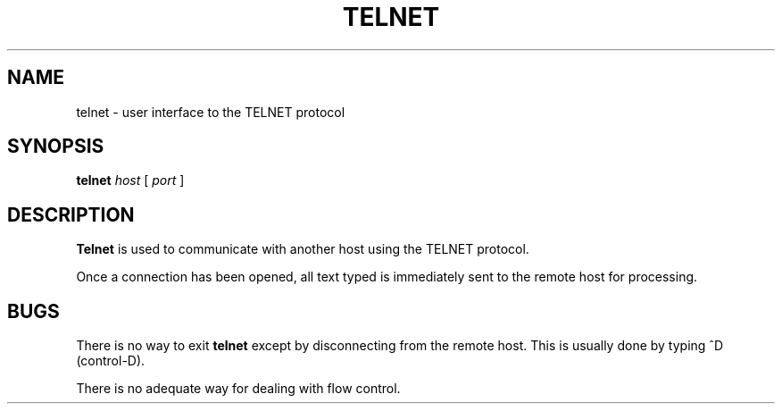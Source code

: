 .TH TELNET 1
.SH NAME
telnet \- user interface to the TELNET protocol
.SH SYNOPSIS
.B telnet
.I host
[
.I port
]
.SH DESCRIPTION
.B Telnet
is used to communicate with another host using the TELNET protocol.
.PP
Once a connection has been opened, all
text typed is immediately sent to the remote host for processing.
.PP
.SH BUGS
.PP
There is no way to exit
.B telnet
except by disconnecting from the remote host. This is usually
done by typing ^D (control-D).
.PP
There is no adequate way for dealing with flow control.
